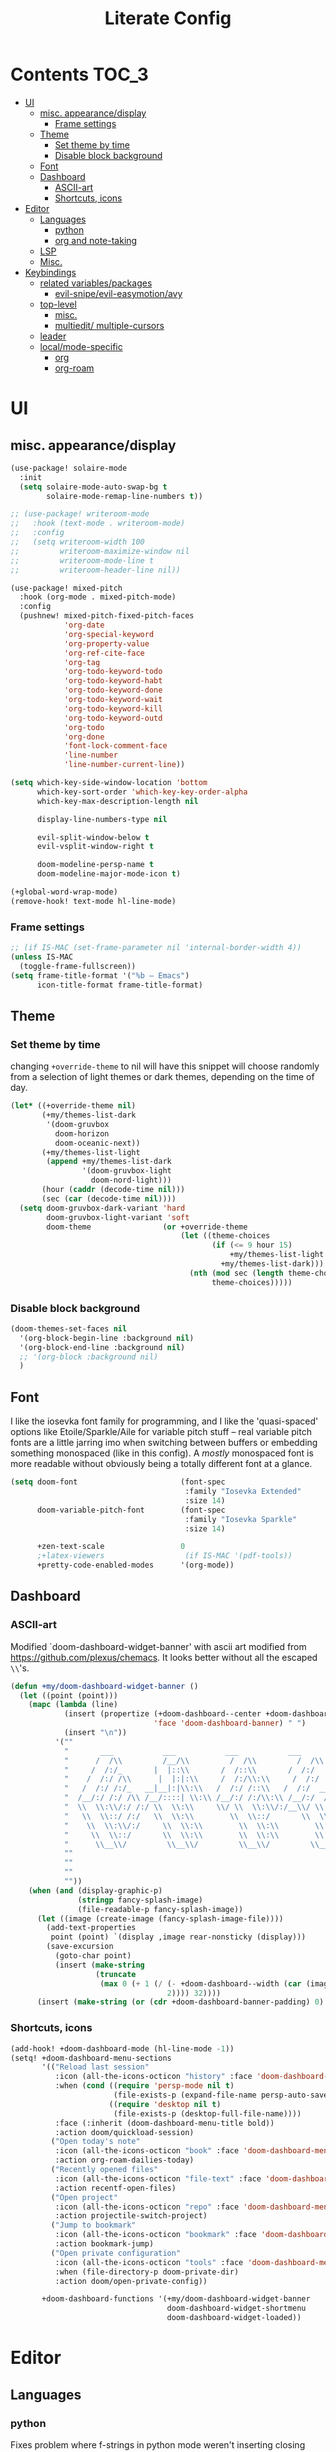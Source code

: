 #+TITLE: Literate Config
* Contents :TOC_3:
- [[#ui][UI]]
  - [[#misc-appearancedisplay][misc. appearance/display]]
    - [[#frame-settings][Frame settings]]
  - [[#theme][Theme]]
    - [[#set-theme-by-time][Set theme by time]]
    - [[#disable-block-background][Disable block background]]
  - [[#font][Font]]
  - [[#dashboard][Dashboard]]
    - [[#ascii-art][ASCII-art]]
    - [[#shortcuts-icons][Shortcuts, icons]]
- [[#editor][Editor]]
  - [[#languages][Languages]]
    - [[#python][python]]
    - [[#org-and-note-taking][org and note-taking]]
  - [[#lsp][LSP]]
  - [[#misc][Misc.]]
- [[#keybindings][Keybindings]]
  - [[#related-variablespackages][related variables/packages]]
    - [[#evil-snipeevil-easymotionavy][evil-snipe/evil-easymotion/avy]]
  - [[#top-level][top-level]]
    - [[#misc-1][misc.]]
    - [[#multiedit-multiple-cursors][multiedit/ multiple-cursors]]
  - [[#leader][leader]]
  - [[#localmode-specific][local/mode-specific]]
    - [[#org][org]]
    - [[#org-roam][org-roam]]

* UI
** misc. appearance/display
#+BEGIN_SRC emacs-lisp :lexical yes
(use-package! solaire-mode
  :init
  (setq solaire-mode-auto-swap-bg t
        solaire-mode-remap-line-numbers t))

;; (use-package! writeroom-mode
;;   :hook (text-mode . writeroom-mode)
;;   :config
;;   (setq writeroom-width 100
;;         writeroom-maximize-window nil
;;         writeroom-mode-line t
;;         writeroom-header-line nil))

(use-package! mixed-pitch
  :hook (org-mode . mixed-pitch-mode)
  :config
  (pushnew! mixed-pitch-fixed-pitch-faces
            'org-date
            'org-special-keyword
            'org-property-value
            'org-ref-cite-face
            'org-tag
            'org-todo-keyword-todo
            'org-todo-keyword-habt
            'org-todo-keyword-done
            'org-todo-keyword-wait
            'org-todo-keyword-kill
            'org-todo-keyword-outd
            'org-todo
            'org-done
            'font-lock-comment-face
            'line-number
            'line-number-current-line))

(setq which-key-side-window-location 'bottom
      which-key-sort-order 'which-key-key-order-alpha
      which-key-max-description-length nil

      display-line-numbers-type nil

      evil-split-window-below t
      evil-vsplit-window-right t

      doom-modeline-persp-name t
      doom-modeline-major-mode-icon t)

(+global-word-wrap-mode)
(remove-hook! text-mode hl-line-mode)
#+END_SRC
*** Frame settings
#+BEGIN_SRC emacs-lisp :lexical yes
;; (if IS-MAC (set-frame-parameter nil 'internal-border-width 4))
(unless IS-MAC
  (toggle-frame-fullscreen))
(setq frame-title-format '("%b – Emacs")
      icon-title-format frame-title-format)
#+END_SRC
** Theme
*** Set theme by time
changing ~+override-theme~ to nil will have this snippet will choose randomly
from a selection of light themes or dark themes, depending on the time of day.
#+BEGIN_SRC emacs-lisp :lexical yes
(let* ((+override-theme nil)
       (+my/themes-list-dark
        '(doom-gruvbox
          doom-horizon
          doom-oceanic-next))
       (+my/themes-list-light
        (append +my/themes-list-dark
                '(doom-gruvbox-light
                  doom-nord-light)))
       (hour (caddr (decode-time nil)))
       (sec (car (decode-time nil))))
  (setq doom-gruvbox-dark-variant 'hard
        doom-gruvbox-light-variant 'soft
        doom-theme                (or +override-theme
                                      (let ((theme-choices
                                             (if (<= 9 hour 15)
                                                 +my/themes-list-light
                                               +my/themes-list-dark)))
                                        (nth (mod sec (length theme-choices))
                                             theme-choices)))))
#+END_SRC

*** Disable block background
#+BEGIN_SRC emacs-lisp :lexical yes
(doom-themes-set-faces nil
  '(org-block-begin-line :background nil)
  '(org-block-end-line :background nil)
  ;; '(org-block :background nil)
  )
#+END_SRC

** Font
I like the iosevka font family for programming, and I like the 'quasi-spaced'
options like Etoile/Sparkle/Aile for variable pitch stuff -- real variable pitch
fonts are a little jarring imo when switching between buffers or embedding
something monospaced (like in this config). A /mostly/ monospaced font is more
readable without obviously being a totally different font at a glance.
#+BEGIN_SRC emacs-lisp :lexical yes
(setq doom-font                       (font-spec
                                       :family "Iosevka Extended"
                                       :size 14)
      doom-variable-pitch-font        (font-spec
                                       :family "Iosevka Sparkle"
                                       :size 14)

      +zen-text-scale                 0
      ;+latex-viewers                  (if IS-MAC '(pdf-tools))
      +pretty-code-enabled-modes      '(org-mode))
#+END_SRC
** Dashboard
*** ASCII-art
  Modified `doom-dashboard-widget-banner' with ascii art modified from https://github.com/plexus/chemacs.
  It looks better without all the escaped ~\\~'s.
#+BEGIN_SRC emacs-lisp :lexical yes
(defun +my/doom-dashboard-widget-banner ()
  (let ((point (point)))
    (mapc (lambda (line)
            (insert (propertize (+doom-dashboard--center +doom-dashboard--width line)
                                'face 'doom-dashboard-banner) " ")
            (insert "\n"))
          '(""
            "       ___           ___           ___           ___           ___      "
            "      /  /\\         /__/\\         /  /\\         /  /\\         /  /\\     "
            "     /  /:/_       |  |::\\       /  /::\\       /  /:/        /  /:/_    "
            "    /  /:/ /\\      |  |:|:\\     /  /:/\\:\\     /  /:/        /  /:/ /\\   "
            "   /  /:/ /:/_   __|__|:|\\:\\   /  /:/ /::\\   /  /:/  ___   /  /:/ /::\\  "
            "  /__/:/ /:/ /\\ /__/::::| \\:\\ /__/:/ /:/\\:\\ /__/:/  /  /\\ /__/:/ /:/\\:\\ "
            "  \\  \\:\\/:/ /:/ \\  \\:\\     \\/ \\  \\:\\/:/__\\/ \\  \\:\\ /  /:/ \\  \\:\\/:/ /:/ "
            "   \\  \\::/ /:/   \\  \\:\\        \\  \\::/       \\  \\:\\  /:/   \\  \\::/ /:/  "
            "    \\  \\:\\/:/     \\  \\:\\        \\  \\:\\        \\  \\:\\/:/     \\__\\/ /:/   "
            "     \\  \\::/       \\  \\:\\        \\  \\:\\        \\  \\::/        /__/:/    "
            "      \\__\\/         \\__\\/         \\__\\/         \\__\\/         \\__\\/     "
            ""
            ""
            ""
            ""))
    (when (and (display-graphic-p)
               (stringp fancy-splash-image)
               (file-readable-p fancy-splash-image))
      (let ((image (create-image (fancy-splash-image-file))))
        (add-text-properties
         point (point) `(display ,image rear-nonsticky (display)))
        (save-excursion
          (goto-char point)
          (insert (make-string
                   (truncate
                    (max 0 (+ 1 (/ (- +doom-dashboard--width (car (image-size image nil)))
                                   2)))) 32))))
      (insert (make-string (or (cdr +doom-dashboard-banner-padding) 0) 10)))))
#+END_SRC
*** Shortcuts, icons
#+BEGIN_SRC emacs-lisp :lexical yes
(add-hook! +doom-dashboard-mode (hl-line-mode -1))
(setq! +doom-dashboard-menu-sections
       '(("Reload last session"
          :icon (all-the-icons-octicon "history" :face 'doom-dashboard-menu-title)
          :when (cond ((require 'persp-mode nil t)
                       (file-exists-p (expand-file-name persp-auto-save-fname persp-save-dir)))
                      ((require 'desktop nil t)
                       (file-exists-p (desktop-full-file-name))))
          :face (:inherit (doom-dashboard-menu-title bold))
          :action doom/quickload-session)
         ("Open today's note"
          :icon (all-the-icons-octicon "book" :face 'doom-dashboard-menu-title)
          :action org-roam-dailies-today)
         ("Recently opened files"
          :icon (all-the-icons-octicon "file-text" :face 'doom-dashboard-menu-title)
          :action recentf-open-files)
         ("Open project"
          :icon (all-the-icons-octicon "repo" :face 'doom-dashboard-menu-title)
          :action projectile-switch-project)
         ("Jump to bookmark"
          :icon (all-the-icons-octicon "bookmark" :face 'doom-dashboard-menu-title)
          :action bookmark-jump)
         ("Open private configuration"
          :icon (all-the-icons-octicon "tools" :face 'doom-dashboard-menu-title)
          :when (file-directory-p doom-private-dir)
          :action doom/open-private-config))

       +doom-dashboard-functions '(+my/doom-dashboard-widget-banner
                                   doom-dashboard-widget-shortmenu
                                   doom-dashboard-widget-loaded))

#+END_SRC
* Editor
** Languages
*** python
Fixes problem where f-strings in python mode weren't inserting closing quotation marks
#+BEGIN_SRC emacs-lisp
(use-package! python
  :after python
  :config
  (sp-local-pair '(python-mode) "f\"" "\"" :post-handlers '(:add sp-python-fix-tripple-quotes)))
#+END_SRC
*** org and note-taking
**** org-mode
****** variables
#+BEGIN_SRC emacs-lisp :lexical yes
(defun +my/org-basic-settings ()
  (setq  org-src-window-setup             'plain
         org-export-with-toc               nil
         org-imenu-depth                   9
         org-directory                     (if IS-MAC "~/.org" "~/.org.d")
         org-preview-latex-default-process 'dvisvgm
         ;; org-preview-latex-default-process 'imagemagick
         ;; org-preview-latex-default-process 'dvipng
         org-startup-folded                'content
         org-startup-with-latex-preview    nil
         org-highlight-latex-and-related   nil))
(defun +my/org-variables-config ()
  (setq! org-ellipsis                      " ▾ "
         org-superstar-headline-bullets-list '("☰" "☱" "☳" "☷" "☶" "☴") ;; '("#")
         org-entities-user
         ;; org |   LaTeX | mathp | html  |ascii|latin1|utf-8
         '(("Z"   "\\mathbb{Z}" t "&#x2124;"  "Z" "Z"  "ℤ")
           ("C"   "\\mathbb{C}" t "&#x2102;"  "C" "C"  "ℂ")
           ("H"   "\\mathbb{H}" t "&#x210D;"  "H" "H"  "ℍ")
           ("N"   "\\mathbb{N}" t "&#x2115;"  "N" "N"  "ℕ")
           ("P"   "\\mathbb{P}" t "&#x2119;"  "P" "P"  "ℙ")
           ("Q"   "\\mathbb{Q}" t "&#x211A;"  "Q" "Q"  "ℚ")
           ("R"   "\\mathbb{R}" t "&#x211D;"  "R" "R"  "ℝ"))
         org-format-latex-options          '(:foreground default
                                             :background default
                                             :scale 1.0
                                             :html-scale 1.0
                                             :html-foreground "Black"
                                             :html-background "Transparent"
                                             :matchers ("begin" "$1" "$" "$$" "\\(" "\\["))
         org-todo-keywords                 '((sequence "[ ](t)" "[~](p)" "[*](w)" "[!](r)" "|"
                                                       "[X](d)" "[-](k)")
                                             (sequence "TODO(T)" "PROG(P)" "WAIT(W)" "WARN(R)" "|"
                                                       "DONE(D)" "DROP(K)"))
         org-todo-keyword-faces            '(("[~]"   . +org-todo-active)
                                             ("[*]"   . +org-todo-onhold)
                                             ("[!]"   . compilation-error)
                                             ("WARN"   . compilation-error)
                                             ("PROG"  . +org-todo-active)
                                             ("WAIT"  . +org-todo-onhold)))
  (sp-local-pair '(org-mode) "$" "$") ;; For inline latex stuff
  ;; (set-popup-rule! "^\\*Org Src" :ignore t)
  )
#+END_SRC

****** use-package
#+BEGIN_SRC emacs-lisp :lexical yes
(use-package! org
  ;; :after org
  :defer t
  :hook (org-mode . toc-org-mode)
  :hook (org-mode . +org-pretty-mode)
;;  :hook (org-mode . writeroom-mode)
  :config
  (+my/org-basic-settings)
  (+my/org-variables-config))
#+END_SRC

**** org-roam
****** templates
#+BEGIN_SRC emacs-lisp :lexical yes
(defun +my/org-roam-templates-config ()
    (setq org-roam-capture-ref-templates
        (list (list "r" "ref" 'plain (list 'function #'org-roam-capture--get-point)
                    "%?"
                    :file-name "${slug}"
                    :head (concat "#+TITLE: ${title}\n"
                                  "#+ROAM_KEY: ${ref}\n"
                                  "#+ROAM_TAGS:\n"
                                  "* Description: \n"
                                  "* Related: \n")
                    :unnarrowed t))
        org-roam-capture-templates
        (list (list "d" "default" 'plain (list 'function #'org-roam-capture--get-point)
                    "%?"
                    :file-name "%<%Y-%m-%d>-${slug}"
                    :head (concat "#+TITLE: ${title}\n"
                                  "#+ROAM_TAGS:\n"
                                  "* Description: \n"
                                  "* Related: \n" )
                    :unnarrowed t))
        org-roam-dailies-capture-templates
        (list (list "d" "daily" 'plain (list 'function #'org-roam-capture--get-point)
                    ""
                    :immediate-finish t
                    :file-name "%<%Y-%m-%d-%A>"
                    :head (concat "#+TITLE: %<%A, %B %d, %Y>\n"
                                  "#+ROAM_TAGS: journal\n"
                                  "* Tasks: \n" )))
        ;; '(("d" "daily" plain (function org-roam-capture--get-point)
        ;;    ""
        ;;    :immediate-finish t
        ;;    :file-name "%<%Y-%m-%d-%A>"
        ;;    :head "#+TITLE: %<%A, %B %d, %Y>"))
        ))
#+END_SRC
****** variables
#+BEGIN_SRC emacs-lisp :lexical yes
(defun +my/org-roam-vars-config ()
    (setq! org-roam-directory               org-directory
           org-roam-index-file              "./index.org"
           org-roam-tag-sort                t
           org-roam-tag-sources             '(prop)
           org-roam-tag-separator           ", "
           org-roam-verbose                 t
           org-roam-buffer-position         'right
           org-roam-buffer-width            0.26
           org-roam-graph-max-title-length  40
           org-roam-graph-shorten-titles    'truncate
           org-roam-graph-exclude-matcher   '("old/" "Sunday" "Monday" "Tuesday" "Wednesday" "Thursday" "Friday" "Saturday" "journal")
           org-roam-graph-viewer            (executable-find
                                             (if IS-MAC "open" "firefox"))
           org-roam-graph-executable        "dot"
           org-roam-graph-node-extra-config '(("shape" . "underline")
                                              ("style" . "rounded,filled")
                                              ("fillcolor" . "#EEEEEE")
                                              ("color" . "#C9C9C9")
                                              ("fontcolor" . "#111111"))))
#+END_SRC
****** use-package
#+BEGIN_SRC emacs-lisp :lexical yes
(use-package! org-roam
  :after org
  :config
  (+my/org-roam-templates-config)
  (+my/org-roam-vars-config)
  (remove-hook 'org-roam-buffer-prepare-hook 'org-roam-buffer--insert-citelinks)
  (add-hook! 'org-roam-buffer-prepare-hook
             :append
             org-set-startup-visibility ;; (λ!! (org-global-cycle '(4)))
             ))
#+END_SRC
**** other note-taking packages
#+BEGIN_SRC emacs-lisp :lexical yes
(use-package! org-roam-server
  :commands (org-roam-server-mode))

(use-package! mathpix
  :commands (mathpix-screenshot)
  :config
  (setq mathpix-app-id            "owenpriceskelly_gmail_com_2bbd51"
        mathpix-app-key           "0b3d8ae26f3762b4d5b8"
        mathpix-screenshot-method "screencapture -i %s"))

(setq +markdown-compile-functions '(+markdown-compile-pandoc
                                    +markdown-compile-marked
                                    +markdown-compile-markdown
                                    +markdown-compile-multimarkdown))
#+END_SRC
** LSP
lsp-mode is noticably faster than eglot as of the most recent release, especially on my laptop. Haven't bothered to reconfigure anything yet
#+BEGIN_SRC emacs-lisp :lexical yes

(when (featurep! :tools lsp)
  (if (featurep! :tools lsp +eglot)
      (use-package! eglot
        :commands eglot eglot-ensure
        :config
        (setq eglot-send-changes-idle-time 0.05)
        (set-lookup-handlers! 'eglot--managed-mode ;:async t
          :implementations #'eglot-find-implementation
          :type-definition #'eglot-find-typeDefinition
          :documentation #'+eglot/documentation-lookup-handler
          ;; :definition
          ;; :references
          )
        (add-to-list 'eglot-ignored-server-capabilites :documentHighlightProvider))
    ;; (use-package! lsp-mode
    ;;   :after lsp-mode
    ;;   ;; TODO
    ;;   )
    ))


#+END_SRC

- Note:
  the highlighting on hover can be too slow sometimes to keep up with some movements and isn't great. If it doesn't noticably hurt performance, leaving it enabled and reducing ~eglot-send-changes-idle-time~ to 0 is good, otherwise just disable it. Everything else is solid.

- Might also want to mess around with the eglot-help buffer popup rules -- see the lsp module's [[~/.emacs.d/modules/tools/lsp/+eglot.el][+eglot.el]]
** Misc.
Miscellaneous variables/ packages that don't warrant their own section.
#+BEGIN_SRC emacs-lisp :lexical yes
(setq! user-full-name "Owen Price-Skelly"
       user-mail-address "Owen.Price.Skelly@gmail.com"
       ;; +mu4e-backend 'offlineimap TODO
       iedit-occurrence-context-lines 1
       fill-column 88
       company-idle-delay 0.1
       +workspaces-on-switch-project-behavior t)

(use-package! evil-textobj-line
  :demand t)
#+END_SRC

* Keybindings
** related variables/packages
#+BEGIN_SRC emacs-lisp :lexical yes
(setq  doom-leader-key "SPC"
       doom-leader-alt-key (if IS-LINUX "C-SPC"
                             "M-SPC" )
       doom-localleader-key ","
       doom-localleader-alt-key "C-,"
       )
#+END_SRC

#+BEGIN_SRC emacs-lisp :lexical yes
(use-package! expand-region
  :config
  (setq expand-region-contract-fast-key "V"))
#+END_SRC
*** evil-snipe/evil-easymotion/avy
#+BEGIN_SRC emacs-lisp :lexical yes
(use-package! evil-snipe
  :init
  (setq evil-snipe-scope                     'whole-visible
        evil-snipe-spillover-scope           'whole-buffer
        evil-snipe-repeat-scope              'buffer
        evil-snipe-tab-increment             t
        evil-snipe-repeat-keys               t
        evil-snipe-override-evil-repeat-keys t)
  :config
  ;; when f/t/s searching, interpret open/close square brackets to be any
  ;; open/close delimiters, respectively
  (push '(?\[ "[[{(]") evil-snipe-aliases)
  (push '(?\] "[]})]") evil-snipe-aliases)
  ;; "C-;" pre-fills avy-goto-char-2 with most recent snipe
  (map! :map (evil-snipe-parent-transient-map evil-snipe-local-mode-map)
        "C-;" (cmd! (if evil-snipe--last
                        (let ((most-recent-chars (nth 1 evil-snipe--last)))
                          (if (eq 2 (length most-recent-chars))
                              (apply #'avy-goto-char-2 most-recent-chars)
                            (call-interactively #'avy-goto-char-2))))))
  (setq! avy-all-windows t)
  (evil-snipe-override-mode +1))
#+END_SRC
** top-level
*** misc.
#+BEGIN_SRC emacs-lisp :lexical yes
(map! :nv [tab]  #'evil-jump-item
        (:when (featurep! :ui workspaces)
         :g [C-tab] #'+workspace/switch-right)

        (:when (featurep! :completion company)
         :i "C-i" #'+company/complete
         :i [C-i] #'+company/complete)

        ;;lispy
        (:after lispy
         (:map (lispy-mode-map lispy-mode-map-evilcp lispy-mode-map-lispy)
          "[" nil
          "]" nil)
         (:map lispyville-mode-map
           "M-[" #'lispy-backward
           "M-]" #'lispy-forward)))
#+END_SRC
*** multiedit/ multiple-cursors
#+BEGIN_SRC emacs-lisp :lexical yes
;; multiedit
(map! :nv "R"  #'evil-multiedit-match-all
      :n "s-d" #'evil-multiedit-match-symbol-and-next
      :n "s-D" #'evil-multiedit-match-symbol-and-prev
      :v "s-d" #'evil-multiedit-match-and-next
      :v "s-D" #'evil-multiedit-match-and-prev
      (:after evil-multiedit
       (:map evil-multiedit-state-map
        "n"    #'evil-multiedit-next
        "N"    #'evil-multiedit-prev
        "s-d"  #'evil-multiedit-match-and-next
        "s-D"  #'evil-multiedit-match-and-prev
        "V"    #'iedit-show/hide-unmatched-lines)))
#+END_SRC

** leader
#+BEGIN_SRC emacs-lisp :lexical yes
(map! :leader
      :desc "Search project" "/" #'+default/search-project
      :desc "Visual expand" "v" #'er/expand-region

      (:prefix ("w" . "window")
       :desc "Switch to last window" "w"    #'evil-window-mru)

      (:prefix ("b" . "buffer")
       :desc "Fallback buffer"        "h"   #'+doom-dashboard/open
       :desc "Messages buffer"        "m"   #'view-echo-area-messages
       :desc "ibuffer (other window)" "I"   #'ibuffer-other-window)

      (:prefix ("f" . "file")
       :desc "find file new window"   "F"   #'find-file-other-window)

      (:prefix ("t"  "toggle")
       :desc "toggle fullscreen" "F" #'toggle-frame-fullscreen
       :desc "toggle hl-line mode" "h" (cmd! (hl-line-mode (if hl-line-mode -1 +1)))
       :desc "toggle decorated"  "d" (cmd! (set-frame-parameter nil 'undecorated (not (frame-parameter nil 'undecorated)))))

      (:when (featurep! :emacs undo +tree)
       :desc "Undo tree"              "U"   #'undo-tree-visualize)

      (:when (featurep! :ui treemacs)
       :desc "Project sidebar"        "0"   #'+treemacs/toggle)

      (:when (featurep! :ui workspaces)
       (:prefix "TAB"
        :desc "Main workspace"       "`"    #'+workspace/switch-to-0
        :desc "Previous workspace"   "TAB"  #'+workspace/other
        :desc "Forward frame"        "f"    #'+evil/next-frame
        :desc "Backward frame"       "F"    #'+evil/previous-frame))

      (:when (featurep! :completion ivy)
       :desc "Ivy M-x"                "SPC" #'counsel-M-x))
#+END_SRC

** local/mode-specific
*** org
#+BEGIN_SRC emacs-lisp :lexical yes
(map! :map org-mode-map
      :localleader
      :desc "Sort"                     "S" #'org-sort
      :desc "preview LaTeX fragments"  "L" #'org-latex-preview
      :desc "toggle pretty entities"   "p" #'+org-pretty-mode)
#+END_SRC
*** org-roam
#+BEGIN_SRC emacs-lisp :lexical yes
(map! :leader
      (:prefix ("n" . "notes")
       :desc "roam buffer"        "r"  #'org-roam
       :desc "find"               "n"  #'org-roam-find-file
       :desc "jump to index"      "x"  #'org-roam-jump-to-index
       :desc "insert"             "i"  #'org-roam-insert
       :desc "insert immediate"   "I"  #'org-roam-insert-immediate
       :desc "today's file"       "t"  #'org-roam-dailies-today
       :desc "tomorrow's file"    "T"  #'org-roam-dailies-tomorrow
       :desc "yesterday's file"   "y"  #'org-roam-dailies-yesterday
       :desc "<date>'s file"      "d"  #'org-roam-dailies-date
       :desc "mathpix screenshot" "m"  #'mathpix-screenshot
       (:prefix ( "g" . "graph")
        :desc "server view"       "s"  (cmd! (unless org-roam-server-mode
                                               (org-roam-server-mode))
                                             (browse-url
                                              (url-recreate-url
                                               (url-generic-parse-url
                                                (concat "http://" org-roam-server-host ":" (int-to-string org-roam-server-port))))))
        :desc "graph all notes"   "g"  #'org-roam-graph)))
#+END_SRC

